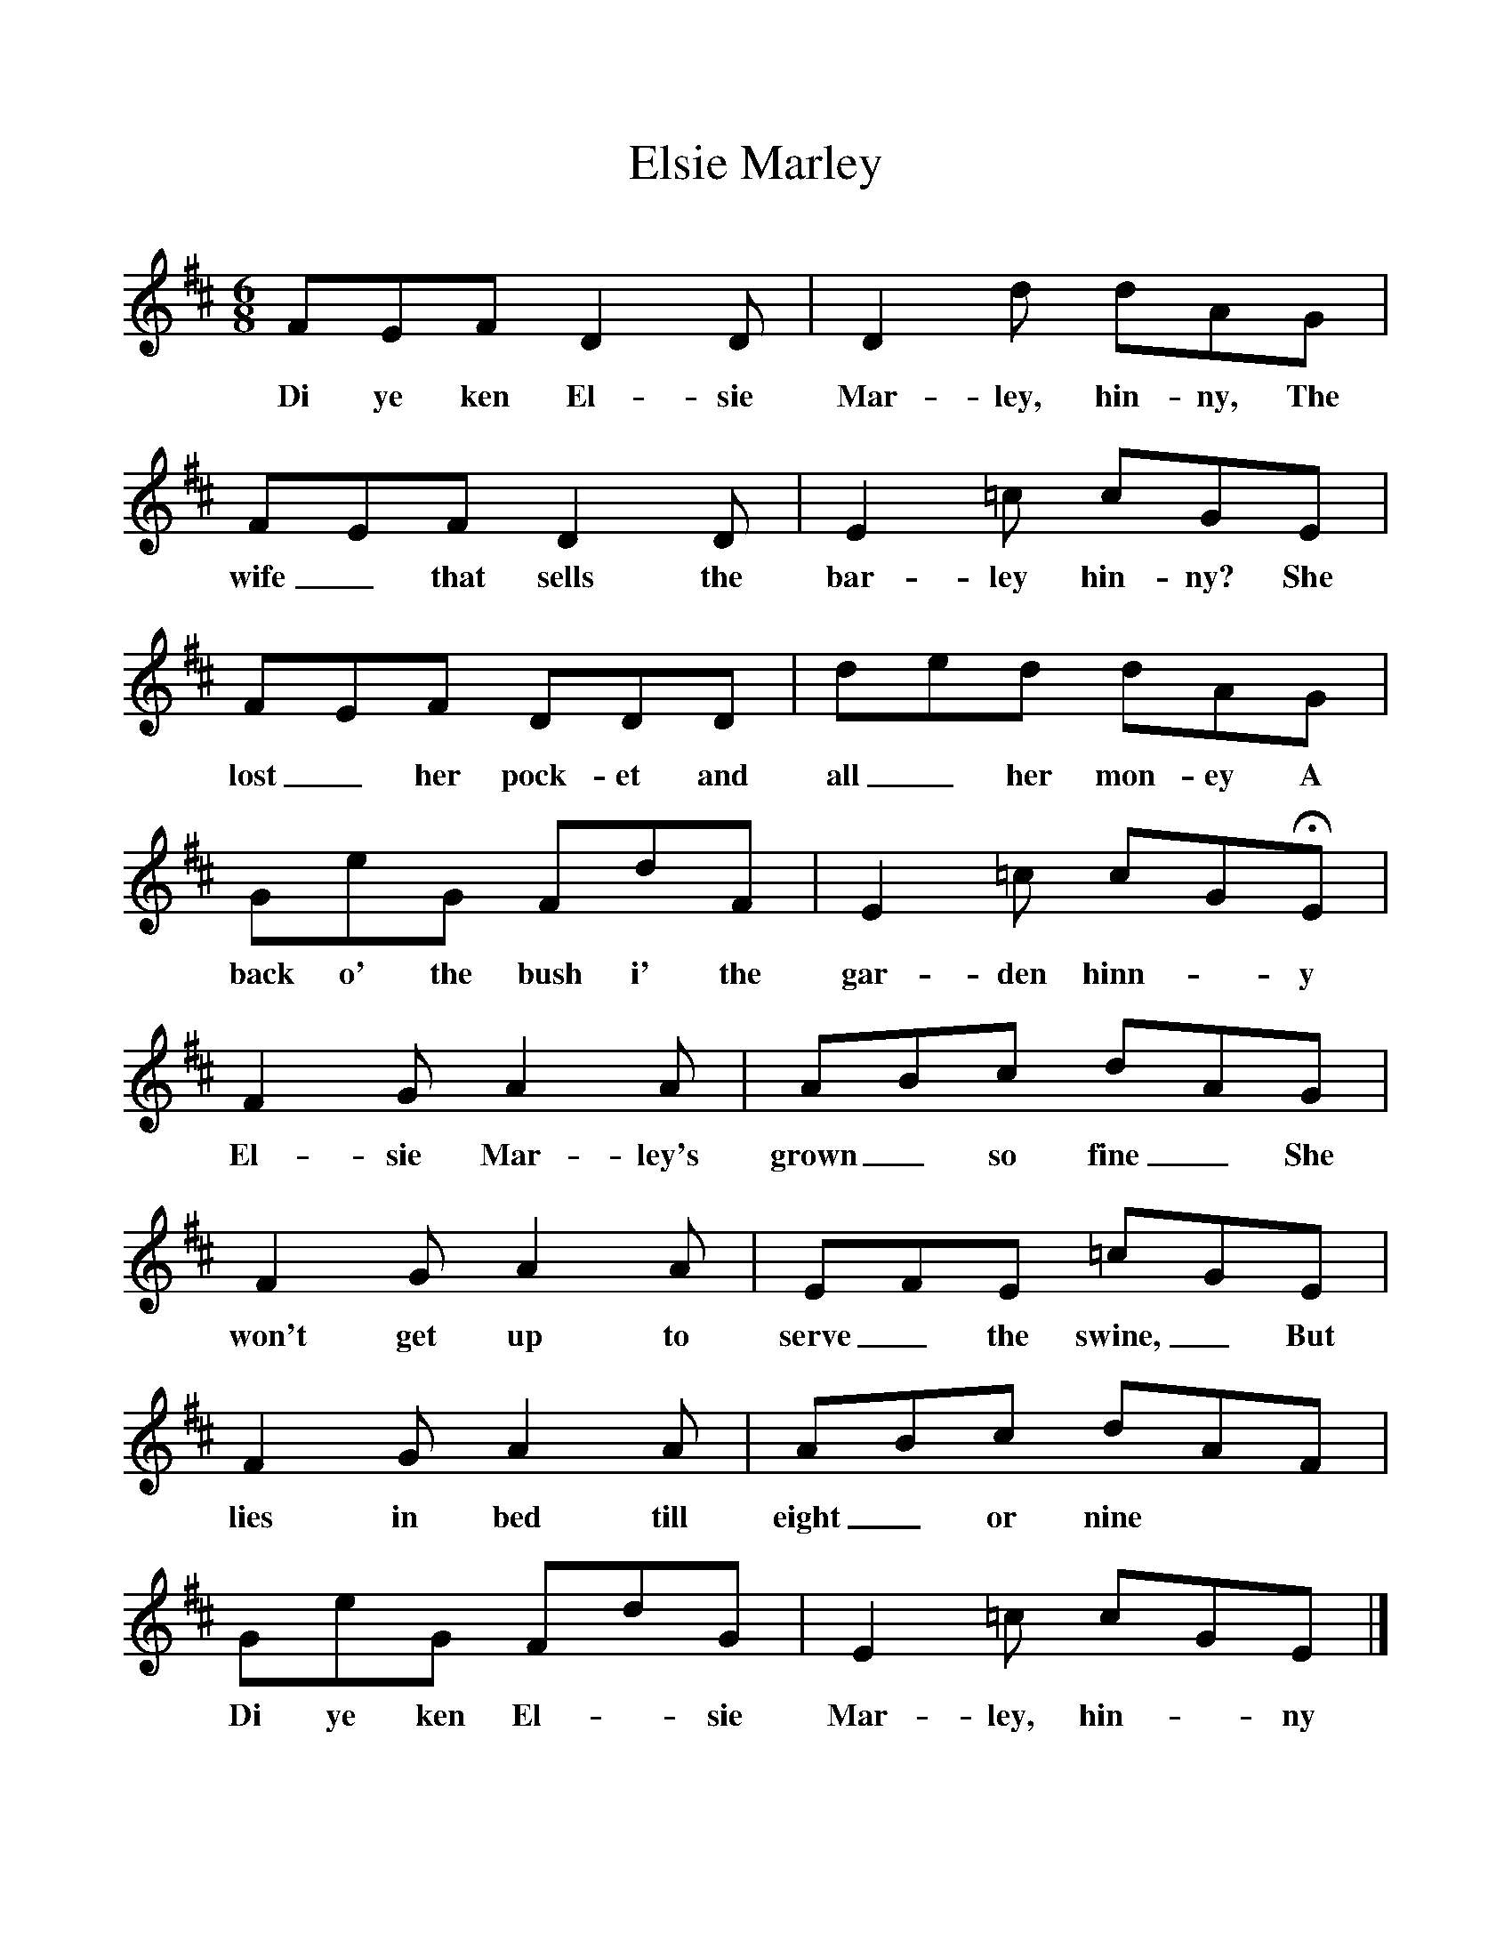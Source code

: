 %%scale 1
X:1     
T:Elsie Marley
B:North Countrie Folk Songs for Schools, Ed Whittaker, Pub Curwen, 1921
F:http://www.folkinfo.org/songs
M:6/8     
L:1/8     
K:D
FEF D2 D |D2 d dAG |FEF D2 D |E2 =c cGE |
w:Di ye ken El-sie Mar-ley, hin-ny, The wife_ that sells the bar-ley hin-ny? She 
FEF DDD |ded dAG |GeG FdF |E2 =c cGHE |
w:lost_ her pock-et and all_ her mon-ey A back o' the bush i' the gar-den hinn--y 
F2 G A2 A |ABc dAG |F2 G A2 A |EFE =cGE |
w:El-sie Mar-ley's grown_ so fine_ She won't get up to serve_ the swine,_ But 
F2 G A2 A |ABc dAF |GeG FdG |E2 =c cGE |]
w:lies in bed till eight_ or nine **Di ye ken El--sie Mar-ley, hin-- ny 